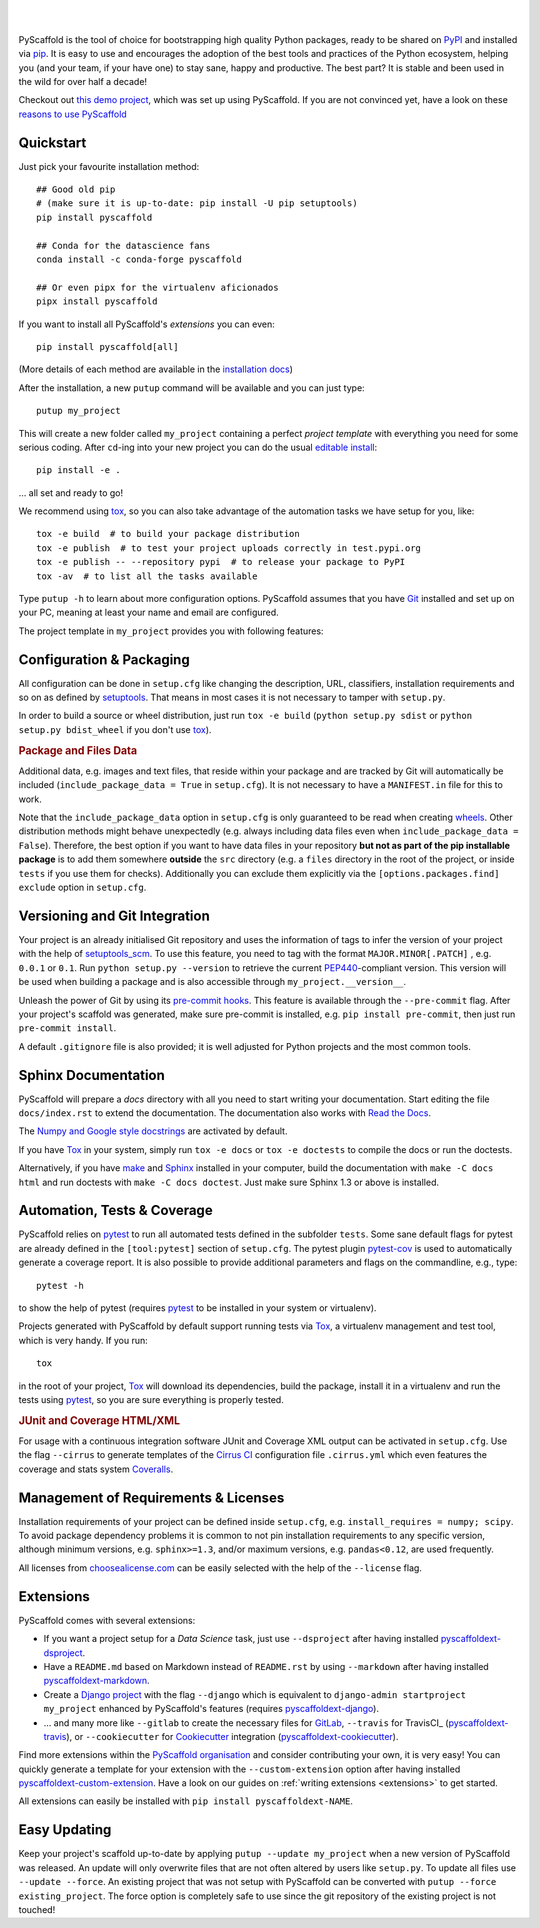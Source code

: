 .. image:: https://api.cirrus-ci.com/github/pyscaffold/pyscaffold.svg?branch=master
    :alt: Built Status
    :target: https://cirrus-ci.com/github/pyscaffold/pyscaffold
.. image:: https://readthedocs.org/projects/pyscaffold/badge/?version=latest
    :alt: ReadTheDocs
    :target: https://pyscaffold.org/
.. image:: https://img.shields.io/coveralls/github/pyscaffold/pyscaffold/master.svg
    :alt: Coveralls
    :target: https://coveralls.io/r/pyscaffold/pyscaffold
.. image:: https://img.shields.io/pypi/v/pyscaffold.svg
    :alt: PyPI-Server
    :target: https://pypi.org/project/pyscaffold/
.. image:: https://img.shields.io/conda/vn/conda-forge/pyscaffold.svg
    :alt: Conda-Forge
    :target: https://anaconda.org/conda-forge/pyscaffold
.. image:: https://pepy.tech/badge/pyscaffold/month
    :alt: Monthly Downloads
    :target: https://pepy.tech/project/pyscaffold
.. image:: https://img.shields.io/twitter/url/http/shields.io.svg?style=social&label=Follow
    :alt: Twitter
    :target: https://twitter.com/pyscaffold

|

.. image:: https://pyscaffold.org/en/latest/_images/logo.png
    :height: 512px
    :width: 512px
    :scale: 60 %
    :alt: PyScaffold logo
    :align: center

|

PyScaffold is the tool of choice for bootstrapping high quality Python
packages, ready to be shared on PyPI_ and installed via pip_.
It is easy to use and encourages the adoption of the best tools and
practices of the Python ecosystem, helping you (and your team, if your have one)
to stay sane, happy and productive. The best part? It is stable and been used
in the wild for over half a decade!

Checkout out `this demo project`_, which was set up using PyScaffold.
If you are not convinced yet, have a look on these `reasons to use PyScaffold`_

Quickstart
==========

Just pick your favourite installation method::

    ## Good old pip
    # (make sure it is up-to-date: pip install -U pip setuptools)
    pip install pyscaffold

    ## Conda for the datascience fans
    conda install -c conda-forge pyscaffold

    ## Or even pipx for the virtualenv aficionados
    pipx install pyscaffold

If you want to install all PyScaffold's *extensions* you can even::

    pip install pyscaffold[all]

(More details of each method are available in the `installation docs`_)

After the installation, a new ``putup`` command will be available and you can just type::

    putup my_project

This will create a new folder called ``my_project`` containing a perfect *project
template* with everything you need for some serious coding.
After ``cd``-ing into your new project you can do the usual `editable install`_::

    pip install -e .

… all set and ready to go!

We recommend using tox_, so you can also take advantage of the automation tasks
we have setup for you, like::

   tox -e build  # to build your package distribution
   tox -e publish  # to test your project uploads correctly in test.pypi.org
   tox -e publish -- --repository pypi  # to release your package to PyPI
   tox -av  # to list all the tasks available

Type ``putup -h`` to learn about more configuration options. PyScaffold assumes
that you have Git_ installed and set up on your PC,
meaning at least your name and email are configured.

The project template in ``my_project`` provides you with following features:


Configuration & Packaging
=========================

All configuration can be done in ``setup.cfg`` like changing the description,
URL, classifiers, installation requirements and so on as defined by setuptools_.
That means in most cases it is not necessary to tamper with ``setup.py``.

In order to build a source or wheel distribution, just run
``tox -e build`` (``python setup.py sdist`` or ``python setup.py bdist_wheel``
if you don't use tox_).

.. rubric:: Package and Files Data

Additional data, e.g. images and text files, that reside within your package and
are tracked by Git will automatically be included
(``include_package_data = True`` in ``setup.cfg``).
It is not necessary to have a ``MANIFEST.in`` file for this to work.

Note that the ``include_package_data`` option in ``setup.cfg`` is only
guaranteed to be read when creating `wheels`_. Other distribution methods might
behave unexpectedly (e.g. always including data files even when
``include_package_data = False``). Therefore, the best option if you want to have
data files in your repository **but not as part of the pip installable package**
is to add them somewhere **outside** the ``src`` directory (e.g. a ``files``
directory in the root of the project, or inside ``tests`` if you use them for
checks). Additionally you can exclude them explicitly via the
``[options.packages.find] exclude`` option in ``setup.cfg``.


Versioning and Git Integration
==============================

Your project is an already initialised Git repository and uses
the information of tags to infer the version of your project with the help of
setuptools_scm_.
To use this feature, you need to tag with the format ``MAJOR.MINOR[.PATCH]``
, e.g. ``0.0.1`` or ``0.1``.
Run ``python setup.py --version`` to retrieve the current PEP440_-compliant
version.
This version will be used when building a package and is also accessible
through ``my_project.__version__``.

Unleash the power of Git by using its `pre-commit hooks`_. This feature is
available through the ``--pre-commit`` flag. After your project's scaffold
was generated, make sure pre-commit is installed, e.g. ``pip install pre-commit``,
then just run ``pre-commit install``.

A default ``.gitignore`` file is also provided; it is
well adjusted for Python projects and the most common tools.


Sphinx Documentation
====================

PyScaffold will prepare a `docs` directory with all you need to start writing
your documentation.
Start editing the file ``docs/index.rst`` to extend the documentation.
The documentation also works with `Read the Docs`_.

The `Numpy and Google style docstrings`_ are activated by default.

If you have `Tox`_ in your system, simply run ``tox -e docs`` or ``tox -e
doctests`` to compile the docs or run the doctests.

Alternatively, if you have `make`_ and `Sphinx`_ installed in your computer, build the
documentation with ``make -C docs html`` and run doctests with
``make -C docs doctest``. Just make sure Sphinx 1.3 or above is installed.


Automation, Tests & Coverage
============================

PyScaffold relies on `pytest`_ to run all automated tests defined in the subfolder
``tests``.  Some sane default flags for pytest are already defined in the
``[tool:pytest]`` section of ``setup.cfg``. The pytest plugin `pytest-cov`_ is used
to automatically generate a coverage report. It is also possible to provide
additional parameters and flags on the commandline, e.g., type::

    pytest -h

to show the help of pytest (requires `pytest`_ to be installed in your system
or virtualenv).

Projects generated with PyScaffold by default support running tests via `Tox`_,
a virtualenv management and test tool, which is very handy. If you run::

    tox

in the root of your project, `Tox`_ will download its dependencies, build the
package, install it in a virtualenv and run the tests using `pytest`_, so you
are sure everything is properly tested.


.. rubric:: JUnit and Coverage HTML/XML

For usage with a continuous integration software JUnit and Coverage XML output
can be activated in ``setup.cfg``. Use the flag ``--cirrus`` to generate
templates of the `Cirrus CI`_ configuration file ``.cirrus.yml`` which even
features the coverage and stats system `Coveralls`_.


Management of Requirements & Licenses
=====================================

Installation requirements of your project can be defined inside ``setup.cfg``,
e.g. ``install_requires = numpy; scipy``. To avoid package dependency problems
it is common to not pin installation requirements to any specific version,
although minimum versions, e.g. ``sphinx>=1.3``, and/or maximum versions, e.g.
``pandas<0.12``, are used frequently.

All licenses from `choosealicense.com`_ can be easily selected with the help
of the ``--license`` flag.


Extensions
==========

PyScaffold comes with several extensions:

* If you want a project setup for a *Data Science* task, just use ``--dsproject``
  after having installed `pyscaffoldext-dsproject`_.

* Have a ``README.md`` based on Markdown instead of ``README.rst`` by using
  ``--markdown`` after having installed `pyscaffoldext-markdown`_.

* Create a `Django project`_ with the flag ``--django`` which is equivalent to
  ``django-admin startproject my_project`` enhanced by PyScaffold's features
  (requires `pyscaffoldext-django`_).

* … and many more like ``--gitlab`` to create the necessary files for GitLab_,
  ``--travis`` for TravisCI_ (`pyscaffoldext-travis`_), or
  ``--cookiecutter`` for Cookiecutter_ integration (`pyscaffoldext-cookiecutter`_).

Find more extensions within the `PyScaffold organisation`_ and consider contributing your own,
it is very easy!
You can quickly generate a template for your extension with the
``--custom-extension`` option after having installed `pyscaffoldext-custom-extension`_.
Have a look on our guides on :ref:`writing extensions <extensions>` to get started.

All extensions can easily be installed with ``pip install pyscaffoldext-NAME``.

Easy Updating
=============

Keep your project's scaffold up-to-date by applying
``putup --update my_project`` when a new version of PyScaffold was released.
An update will only overwrite files that are not often altered by users like
``setup.py``. To update all files use ``--update --force``.
An existing project that was not setup with PyScaffold can be converted with
``putup --force existing_project``. The force option is completely safe to use
since the git repository of the existing project is not touched!


.. _PyPI: https://pypi.org/
.. _pip: https://pip.pypa.io/
.. _this demo project: https://github.com/pyscaffold/pyscaffold-demo
.. _reasons to use PyScaffold: https://pyscaffold.org/en/latest/reasons.html
.. _installation docs: https://pyscaffold.org/en/latest/install.html
.. _editable install: https://pip.pypa.io/en/stable/reference/pip_install/#install-editable
.. _setuptools: http://setuptools.readthedocs.io/en/latest/setuptools.html#configuring-setup-using-setup-cfg-files
.. _setuptools_scm: https://pypi.python.org/pypi/setuptools_scm/
.. _Git: http://git-scm.com/
.. _PEP440: http://www.python.org/dev/peps/pep-0440/
.. _pre-commit hooks: http://pre-commit.com/
.. _py.test: http://pytest.org/
.. _make: https://www.gnu.org/software/make/
.. _Sphinx: http://www.sphinx-doc.org/
.. _Read the Docs: https://readthedocs.org/
.. _Numpy and Google style docstrings: http://www.sphinx-doc.org/en/master/usage/extensions/napoleon.html
.. _pytest: http://pytest.org/
.. _pytest-cov: https://github.com/schlamar/pytest-cov
.. _Cirrus CI: https://cirrus-ci.org
.. _Coveralls: https://coveralls.io/
.. _Tox: https://tox.readthedocs.org/
.. _choosealicense.com: http://choosealicense.com/
.. _Django project: https://www.djangoproject.com/
.. _Cookiecutter: https://cookiecutter.readthedocs.org/
.. _GitLab: https://about.gitlab.com/
.. _pip-tools: https://github.com/jazzband/pip-tools/
.. _pyscaffoldext-dsproject: https://github.com/pyscaffold/pyscaffoldext-dsproject
.. _pyscaffoldext-custom-extension: https://github.com/pyscaffold/pyscaffoldext-custom-extension
.. _pyscaffoldext-markdown: https://github.com/pyscaffold/pyscaffoldext-markdown
.. _pyscaffoldext-django: https://github.com/pyscaffold/pyscaffoldext-django
.. _pyscaffoldext-cookiecutter: https://github.com/pyscaffold/pyscaffoldext-cookiecutter
.. _pyscaffoldext-travis: https://github.com/pyscaffold/pyscaffoldext-cookiecutter
.. _PyScaffold organisation: https://github.com/pyscaffold/
.. _wheels: https://realpython.com/python-wheels/
